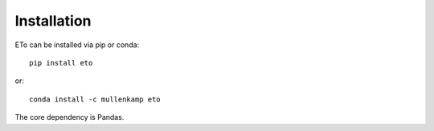 Installation
=============

ETo can be installed via pip or conda::

  pip install eto

or::

  conda install -c mullenkamp eto

The core dependency is Pandas.
